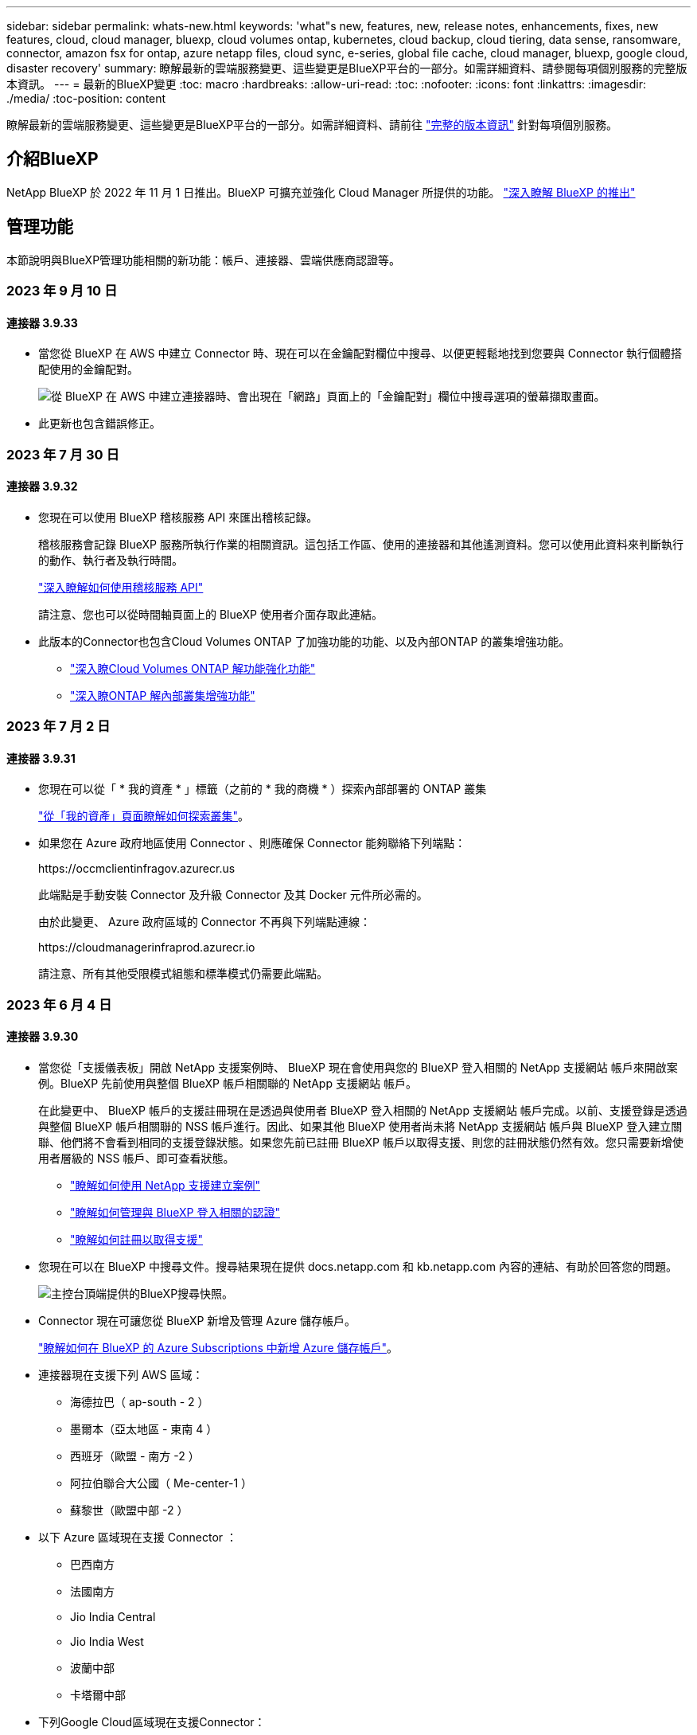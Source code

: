 ---
sidebar: sidebar 
permalink: whats-new.html 
keywords: 'what"s new, features, new, release notes, enhancements, fixes, new features, cloud, cloud manager, bluexp, cloud volumes ontap, kubernetes, cloud backup, cloud tiering, data sense, ransomware, connector, amazon fsx for ontap, azure netapp files, cloud sync, e-series, global file cache, cloud manager, bluexp, google cloud, disaster recovery' 
summary: 瞭解最新的雲端服務變更、這些變更是BlueXP平台的一部分。如需詳細資料、請參閱每項個別服務的完整版本資訊。 
---
= 最新的BlueXP變更
:toc: macro
:hardbreaks:
:allow-uri-read: 
:toc: 
:nofooter: 
:icons: font
:linkattrs: 
:imagesdir: ./media/
:toc-position: content


[role="lead"]
瞭解最新的雲端服務變更、這些變更是BlueXP平台的一部分。如需詳細資料、請前往 link:release-notes-index.html["完整的版本資訊"] 針對每項個別服務。



== 介紹BlueXP

NetApp BlueXP 於 2022 年 11 月 1 日推出。BlueXP 可擴充並強化 Cloud Manager 所提供的功能。 https://docs.netapp.com/us-en/bluexp-family/concept-overview.html["深入瞭解 BlueXP 的推出"^]



== 管理功能

本節說明與BlueXP管理功能相關的新功能：帳戶、連接器、雲端供應商認證等。



=== 2023 年 9 月 10 日



==== 連接器 3.9.33

* 當您從 BlueXP 在 AWS 中建立 Connector 時、現在可以在金鑰配對欄位中搜尋、以便更輕鬆地找到您要與 Connector 執行個體搭配使用的金鑰配對。
+
image:https://raw.githubusercontent.com/NetAppDocs/cloud-manager-setup-admin/main/media/screenshot-connector-aws-key-pair.png["從 BlueXP 在 AWS 中建立連接器時、會出現在「網路」頁面上的「金鑰配對」欄位中搜尋選項的螢幕擷取畫面。"]

* 此更新也包含錯誤修正。




=== 2023 年 7 月 30 日



==== 連接器 3.9.32

* 您現在可以使用 BlueXP 稽核服務 API 來匯出稽核記錄。
+
稽核服務會記錄 BlueXP 服務所執行作業的相關資訊。這包括工作區、使用的連接器和其他遙測資料。您可以使用此資料來判斷執行的動作、執行者及執行時間。

+
https://docs.netapp.com/us-en/bluexp-automation/audit/overview.html["深入瞭解如何使用稽核服務 API"^]

+
請注意、您也可以從時間軸頁面上的 BlueXP 使用者介面存取此連結。

* 此版本的Connector也包含Cloud Volumes ONTAP 了加強功能的功能、以及內部ONTAP 的叢集增強功能。
+
** https://docs.netapp.com/us-en/bluexp-cloud-volumes-ontap/whats-new.html#30-july-2023["深入瞭Cloud Volumes ONTAP 解功能強化功能"^]
** https://docs.netapp.com/us-en/bluexp-ontap-onprem/whats-new.html#30-july-2023["深入瞭ONTAP 解內部叢集增強功能"^]






=== 2023 年 7 月 2 日



==== 連接器 3.9.31

* 您現在可以從「 * 我的資產 * 」標籤（之前的 * 我的商機 * ）探索內部部署的 ONTAP 叢集
+
https://docs.netapp.com/us-en/bluexp-ontap-onprem/task-discovering-ontap.html#add-a-pre-discovered-cluster["從「我的資產」頁面瞭解如何探索叢集"]。

* 如果您在 Azure 政府地區使用 Connector 、則應確保 Connector 能夠聯絡下列端點：
+
\https://occmclientinfragov.azurecr.us

+
此端點是手動安裝 Connector 及升級 Connector 及其 Docker 元件所必需的。

+
由於此變更、 Azure 政府區域的 Connector 不再與下列端點連線：

+
\https://cloudmanagerinfraprod.azurecr.io

+
請注意、所有其他受限模式組態和標準模式仍需要此端點。





=== 2023 年 6 月 4 日



==== 連接器 3.9.30

* 當您從「支援儀表板」開啟 NetApp 支援案例時、 BlueXP 現在會使用與您的 BlueXP 登入相關的 NetApp 支援網站 帳戶來開啟案例。BlueXP 先前使用與整個 BlueXP 帳戶相關聯的 NetApp 支援網站 帳戶。
+
在此變更中、 BlueXP 帳戶的支援註冊現在是透過與使用者 BlueXP 登入相關的 NetApp 支援網站 帳戶完成。以前、支援登錄是透過與整個 BlueXP 帳戶相關聯的 NSS 帳戶進行。因此、如果其他 BlueXP 使用者尚未將 NetApp 支援網站 帳戶與 BlueXP 登入建立關聯、他們將不會看到相同的支援登錄狀態。如果您先前已註冊 BlueXP 帳戶以取得支援、則您的註冊狀態仍然有效。您只需要新增使用者層級的 NSS 帳戶、即可查看狀態。

+
** https://docs.netapp.com/us-en/bluexp-setup-admin/task-get-help.html#create-a-case-with-netapp-support["瞭解如何使用 NetApp 支援建立案例"]
** https://docs.netapp.com/us-en/cloud-manager-setup-admin/task-manage-user-credentials.html["瞭解如何管理與 BlueXP 登入相關的認證"]
** https://docs.netapp.com/us-en/bluexp-setup-admin/task-support-registration.html["瞭解如何註冊以取得支援"]


* 您現在可以在 BlueXP 中搜尋文件。搜尋結果現在提供 docs.netapp.com 和 kb.netapp.com 內容的連結、有助於回答您的問題。
+
image:https://raw.githubusercontent.com/NetAppDocs/cloud-manager-setup-admin/main/media/screenshot-search-docs.png["主控台頂端提供的BlueXP搜尋快照。"]

* Connector 現在可讓您從 BlueXP 新增及管理 Azure 儲存帳戶。
+
https://docs.netapp.com/us-en/bluexp-blob-storage/task-add-blob-storage.html["瞭解如何在 BlueXP 的 Azure Subscriptions 中新增 Azure 儲存帳戶"^]。

* 連接器現在支援下列 AWS 區域：
+
** 海德拉巴（ ap-south - 2 ）
** 墨爾本（亞太地區 - 東南 4 ）
** 西班牙（歐盟 - 南方 -2 ）
** 阿拉伯聯合大公國（ Me-center-1 ）
** 蘇黎世（歐盟中部 -2 ）


* 以下 Azure 區域現在支援 Connector ：
+
** 巴西南方
** 法國南方
** Jio India Central
** Jio India West
** 波蘭中部
** 卡塔爾中部


* 下列Google Cloud區域現在支援Connector：
+
** 哥倫布（美國東部5）
** 達拉斯（美國-南1）


+
https://cloud.netapp.com/cloud-volumes-global-regions["檢視支援區域的完整清單"^]





== Azure Blob 儲存設備



=== 2023 年 6 月 5 日



==== 能夠從 BlueXP 新增儲存帳戶

您已有一段時間可以在 BlueXP Canvas 上檢視 Azure Blob Storage 。現在您可以直接從 BlueXP 新增儲存帳戶、並變更現有儲存帳戶的內容。 https://docs.netapp.com/us-en/bluexp-blob-storage/task-add-blob-storage.html["瞭解如何新增 Azure Blob 儲存帳戶"^]。



== Azure NetApp Files



=== 2021年4月11日



==== 支援Volume範本

全新的應用程式範本服務可讓您設定Azure NetApp Files 適用於各種應用程式的Volume範本。範本應能讓您的工作更輕鬆、因為範本中已定義了某些Volume參數、例如容量集區、大小、傳輸協定、vnet和磁碟區應位於的子網路等。當參數已預先定義時、您只需跳至下一個Volume參數即可。

* https://docs.netapp.com/us-en/bluexp-remediation/concept-resource-templates.html["深入瞭解應用程式範本、以及如何在環境中使用這些範本"^]
* https://docs.netapp.com/us-en/bluexp-azure-netapp-files/task-create-volumes.html["瞭解如何Azure NetApp Files 從範本建立一套功能不全的功能"]




=== 2021年3月8日



==== 動態變更服務層級

您現在可以動態變更磁碟區的服務層級、以滿足工作負載需求並最佳化成本。該磁碟區會移至其他容量集區、而不會影響該磁碟區。

https://docs.netapp.com/us-en/bluexp-azure-netapp-files/task-manage-volumes.html#change-the-volumes-service-level["瞭解如何變更Volume的服務層級"]。



=== 2020年8月3日



==== 設定與管理Azure NetApp Files

直接從Cloud Manager設定及管理Azure NetApp Files 功能。建立Azure NetApp Files 一個不完整的工作環境之後、您可以完成下列工作：

* 建立NFS和SMB磁碟區。
* 管理容量資源池和Volume快照
+
Cloud Manager可讓您建立、刪除及還原Volume快照。您也可以建立新的容量集區、並指定其服務層級。

* 變更磁碟區的大小及管理標記、以編輯磁碟區。


直接Azure NetApp Files 從Cloud Manager建立及管理功能可取代先前的資料移轉功能。



== Amazon FSX for ONTAP Sf



=== 2023 年 7 月 30 日

客戶現在可以在三個新的 AWS 區域建立適用於 NetApp ONTAP 檔案系統的 Amazon FSX ：歐洲（蘇黎世）、歐洲（西班牙）和亞太（海德拉巴）。

請參閱 link:https://aws.amazon.com/about-aws/whats-new/2023/04/amazon-fsx-netapp-ontap-three-regions/#:~:text=Customers%20can%20now%20create%20Amazon,file%20systems%20in%20the%20cloud["Amazon FSX for NetApp ONTAP 現已在另外三個地區推出"^] 以取得完整詳細資料。



=== 2023 年 7 月 2 日

* 您現在可以了 link:https://docs.netapp.com/us-en/cloud-manager-fsx-ontap/use/task-add-fsx-svm.html["新增儲存 VM"] 使用 BlueXP 的 Amazon FSX for NetApp ONTAP 檔案系統。
* 「我的商機」 ** 標籤現在是「我的資產」 ** 。更新文件以反映新名稱。




=== 2023 年 6 月 4 日

* 何時 link:https://docs.netapp.com/us-en/cloud-manager-fsx-ontap/use/task-creating-fsx-working-environment.html#create-an-amazon-fsx-for-netapp-ontap-working-environment["創造工作環境"]、您可以指定每週 30 分鐘維護時間的開始時間、以確保維護不會與關鍵業務活動發生衝突。
* 何時 link:https://docs.netapp.com/us-en/cloud-manager-fsx-ontap/use/task-add-fsx-volumes.html["建立 Volume"]、您可以建立 FlexGroup 來跨磁碟區散佈資料、藉此啟用資料最佳化。




== Amazon S3儲存設備



=== 2023年3月5日



==== 能夠從BlueXP新增庫位

您已能在BlueXP畫版上檢視Amazon S3時段長時間。現在、您可以直接從BlueXP新增新的儲存格並變更現有儲存格的內容。 https://docs.netapp.com/us-en/bluexp-s3-storage/task-add-s3-bucket.html["瞭解如何新增Amazon S3儲存庫"^]。



== 備份與還原



=== 2023 年 9 月 11 日



==== ONTAP 資料的新原則管理

此版本包含 UI 內的功能、可建立自訂的 Snapshot 原則、複寫原則、以及將 ONTAP 資料備份至物件儲存區的原則。

https://docs.netapp.com/us-en/bluexp-backup-recovery/task-create-policies-ontap.html["深入瞭解原則"]。



==== 支援從 ONTAP S3 物件儲存區的磁碟區還原檔案和資料夾

以前、當磁碟區備份到 ONTAP S3 物件儲存時、您無法使用「瀏覽與還原」功能還原檔案和資料夾。此版本可移除此限制。

https://docs.netapp.com/us-en/bluexp-backup-recovery/task-restore-backups-ontap.html["深入瞭解還原資料"]。



==== 額外支援備份與還原 SnapLock Volume

備份與還原現在可以備份使用 SnapLock Compliance 或 SnapLock Enterprise 保護模式設定的 FlexVol 和 FlexGroup 磁碟區。您的叢集必須執行 ONTAP 9.14 或更新版本、才能獲得此支援。自 ONTAP 9.11.1 版起、就支援使用 SnapLock 企業模式備份 FlexVol Volume 。較早的 ONTAP 版本不支援備份 SnapLock 保護磁碟區。

https://docs.netapp.com/us-en/bluexp-backup-recovery/concept-ontap-backup-to-cloud.html["深入瞭解如何保護 ONTAP 資料"]。



=== 2023 年 8 月 1 日

[IMPORTANT]
====
由於 Connector 具備重要的安全性增強功能、因此現在需要透過外部網際網路存取額外的端點、才能在公有雲環境中管理備份與還原資源。如果此端點尚未新增至防火牆的「允許」清單、您會在 UI 中看到「服務無法使用」或「無法判斷服務狀態」的錯誤：

\https://netapp-cloud-account.auth0.com

====


==== 新增支援功能、可將磁碟區備份至 S3 組態 ONTAP 系統上的貯體

現在您可以使用已設定為簡易儲存服務（ S3 ）的 ONTAP 系統、將磁碟區備份至物件儲存。內部部署 ONTAP 系統和 Cloud Volumes ONTAP 系統皆支援此功能。此組態可在雲端部署和內部部署位置中支援、無需網際網路存取（「私有」模式部署）。

https://docs.netapp.com/us-en/bluexp-backup-recovery/task-backup-onprem-to-ontap-s3.html["深入瞭解"]。



==== 現在您可以在備份檔案中加入受保護磁碟區的現有 Snapshot

過去、您可以在初始備份檔案中將現有的 Snapshot 複本從讀寫磁碟區納入物件儲存區（而非從最新的 Snapshot 複本開始）。備份檔案中不包含來自唯讀磁碟區（資料保護磁碟區）的現有 Snapshot 複本。現在您可以選擇在「 DP 」磁碟區的備份檔案中包含較舊的 Snapshot 複本。

備份精靈會在備份步驟結束時顯示提示、您可以在其中選取這些「現有的快照」。



==== BlueXP 備份與還原不再支援未來新增的磁碟區自動備份

以前、您可以勾選備份精靈中的方塊、將選取的備份原則套用至未來新增至叢集的所有磁碟區。此功能已根據使用者的意見反應及缺乏使用此功能而移除。您需要手動啟用新增至叢集的任何新磁碟區備份。



==== 「工作監控」頁面已更新為新功能

「工作監控」頁面現在提供有關 3-2-1 備份策略的更多資訊。此服務也會提供與備份策略相關的其他警示通知。

「備份生命週期」類型篩選器已重新命名為「保留」。使用此篩選器可追蹤備份生命週期、並識別所有備份複本的到期日。「保留」工作類型會擷取在受 BlueXP 備份與還原保護的磁碟區上所起始的所有 Snapshot 刪除工作。

https://docs.netapp.com/us-en/bluexp-backup-recovery/task-monitor-backup-jobs.html["深入瞭解更新的工作監控器"]。



=== 2023 年 7 月 6 日



==== BlueXP 備份與還原現在包括排程及建立 Snapshot 複本與複寫磁碟區的能力

BlueXP 備份與還原現在可讓您實作 3-2-1 策略、讓您在 2 個不同的儲存系統上擁有 3 個來源資料複本、並在雲端中擁有 1 個複本。啟動之後、您將會看到：

* 來源系統上磁碟區的快照複本
* 在不同的儲存系統上複寫磁碟區
* 備份物件儲存區中的磁碟區


https://docs.netapp.com/us-en/bluexp-backup-recovery/concept-protection-journey.html["深入瞭解全新的全頻備份與還原功能"]。

這項新功能也適用於恢復作業。您可以從 Snapshot 複本、複製的磁碟區或雲端的備份檔案執行還原作業。如此一來、您就能靈活選擇符合恢復需求的備份檔案、包括恢復成本和速度。

請注意、這項新功能和使用者介面僅支援執行 ONTAP 9.8 或更新版本的叢集。如果您的叢集有舊版軟體、您可以繼續使用舊版 BlueXP 備份與還原。不過、我們建議您升級至支援的 ONTAP 版本、以取得最新的功能和功能。若要繼續使用舊版軟體、請遵循下列步驟：

. 從* Volumes（磁碟區）*索引標籤、選取* Backup Settings*（備份設定）。
. 從 _ 備份設定 _ 頁面、按一下 * 顯示先前 BlueXP 備份與還原版本 * 的選項按鈕。
+
然後您可以使用舊版軟體來管理舊叢集。





==== 能夠建立儲存容器以備份至物件儲存設備

當您在物件儲存區中建立備份檔案時、根據預設、備份與還原服務會為您在物件儲存區中建立儲存區。如果您想要使用特定名稱或指派特殊屬性、可以自行建立貯體。如果您想要建立自己的貯體、則必須先建立貯體、然後再啟動啟動精靈。 https://docs.netapp.com/us-en/bluexp-backup-recovery/concept-protection-journey.html#do-you-want-to-create-your-own-object-storage-container["瞭解如何建立物件儲存貯體"]。

目前不支援將備份檔案建立至 StorageGRID 系統時使用此功能。



== 分類



=== 9 月 5 日（ 1.25 版）



==== 中小企業部署暫時無法使用

當您在 AWS 中部署 BlueXP 分類執行個體時、目前無法使用選擇 * 部署 > 組態 * 並選擇中小型執行個體的選項。您仍然可以使用大型執行個體來部署執行個體、方法是選取 * 部署 > 部署 * 。



==== 從「調查結果」頁面、最多可在 100 、 000 個項目上套用標記

過去、您只能在「調查結果」頁面（ 20 個項目）中一次將標記套用至單一頁面。現在您可以在「調查結果」頁面中選取 * 所有 * 項目、並將標記套用至所有項目、一次最多可有 100,000 個項目。 https://docs.netapp.com/us-en/bluexp-classification/task-org-private-data.html#assigning-tags-to-files["瞭解方法"]。



==== 識別檔案大小最小為 1 MB 的重複檔案

BlueXP 分類僅在檔案大小為 50 MB 時用於識別重複的檔案。現在可以識別以 1 MB 開始的重複檔案。您可以使用「調查」頁面篩選「檔案大小」和「重複」、來查看環境中有哪些檔案大小的複本。



=== 2023 年 7 月 17 日（版本 1.24 ）



==== BlueXP 分類可識別兩種新類型的德國個人資料

BlueXP 分類可識別及分類包含下列資料類型的檔案：

* 德文 ID （ Personalausweisnummer ）
* 德國社會安全號碼（ Szialversicherungsnummer ）


https://docs.netapp.com/us-en/bluexp-classification/reference-private-data-categories.html#types-of-personal-data["查看 BlueXP 分類可在資料中識別的所有個人資料類型"]。



==== 在受限模式和私有模式下、完全支援 BlueXP 分類

BlueXP 分類現在已在沒有網際網路存取（私有模式）和限制外傳網際網路存取（限制模式）的網站中獲得完整支援。 https://docs.netapp.com/us-en/bluexp-setup-admin/concept-modes.html["深入瞭解 Connector 的 BlueXP 部署模式"^]。



==== 在升級 BlueXP 分類的私有模式安裝時、可以略過版本

現在您可以升級至較新版本的 BlueXP 分類、即使它不是連續的。這表示目前不再需要將 BlueXP 分類一次升級一個版本的限制。從 1.24 版開始、此功能相當實用。



==== BlueXP 分類 API 現已推出

BlueXP 分類 API 可讓您執行動作、建立查詢、以及匯出所掃描資料的相關資訊。可使用 Swagger 取得互動式文件。文件分為多個類別、包括調查、法規遵循、治理和組態。每個類別都是 BlueXP 分類 UI 中標籤的參考資料。

https://docs.netapp.com/us-en/bluexp-classification/api-classification.html["深入瞭解 BlueXP 分類 API"]。



=== 2023 年 6 月 6 日（版本 1.23 ）



==== 搜尋資料主體名稱時、現在支援日文

現在可以在搜尋受試者名稱以回應資料主體存取要求（ DSAR ）時輸入日文名稱。您可以產生 https://docs.netapp.com/us-en/bluexp-classification/task-generating-compliance-reports.html#what-is-a-data-subject-access-request["資料主旨存取要求報告"] 以及產生的資訊。您也可以在中輸入日文名稱 https://docs.netapp.com/us-en/bluexp-classification/task-investigate-data.html#filter-data-by-sensitivity-and-content["「資料調查」頁面中的「資料主旨」篩選器"] 識別包含主體名稱的檔案。



==== Ubuntu 現在是支援的 Linux 套裝作業系統、您可以在其中安裝 BlueXP 分類

Ubuntu 22.04 已獲認證為 BlueXP 分類支援的作業系統。您可以在網路中的 Ubuntu Linux 主機上安裝 BlueXP 分類、或在雲端的 Linux 主機上使用 1.23 版的安裝程式。 https://docs.netapp.com/us-en/bluexp-classification/task-deploy-compliance-onprem.html["瞭解如何在安裝 Ubuntu 的主機上安裝 BlueXP 分類"]。



==== 新的 BlueXP 分類安裝不再支援 Red Hat Enterprise Linux 8.6 和 8.7

新部署不支援這些版本、因為 Red Hat 不再支援 Docker 、這是必要條件。如果您現有的 BlueXP 分類機器在 RHEL 8.6 或 8.7 上執行、 NetApp 將繼續支援您的組態。



==== BlueXP 分類可設定為 FPolicy 收集器、以從 ONTAP 系統接收 FPolicy 事件

您可以啟用在 BlueXP 分類系統上收集檔案存取稽核記錄、以便在工作環境中的磁碟區上偵測到檔案存取事件。BlueXP 分類可擷取下列類型的 FPolicy 事件、以及對檔案執行動作的使用者：建立、讀取、寫入、刪除、重新命名、 變更擁有者 / 權限、並變更 SACL/DACL 。 https://docs.netapp.com/us-en/bluexp-classification/task-manage-file-access-events.html["瞭解如何監控及管理檔案存取事件"]。



==== Data Sense BYOL 授權現在支援 Dark 站台

現在您可以將 Data Sense BYOL 授權上傳至黑暗網站的 BlueXP 數位錢包、以便在授權即將到期時收到通知。 https://docs.netapp.com/us-en/bluexp-classification/task-licensing-datasense.html#obtain-your-bluexp-classification-license-file["瞭解如何取得及上傳您的 Data Sense BYOL 授權"]。



== Cloud Volumes ONTAP



=== 2023 年 9 月 10 日

Connector 3.9.33 版隨附下列變更。



==== 支援 Azure 中的 Lsv3 系列 VM

從 9.13.1 版開始、 Azure 中的 Cloud Volumes ONTAP 現在支援 L48s_v3 和 L64s_v3 執行個體類型、可在單一節點和高可用度配對部署中、在單一和多個可用性區域中部署共用託管磁碟。這些執行個體類型支援 Flash Cache 。

link:https://docs.netapp.com/us-en/cloud-volumes-ontap-relnotes/reference-configs-azure.html["檢視 Azure 中 Cloud Volumes ONTAP 支援的組態"]
link:https://docs.netapp.com/us-en/cloud-volumes-ontap-relnotes/reference-limits-azure.html["檢視 Azure 中 Cloud Volumes ONTAP 的儲存限制"]



=== 2023 年 7 月 30 日

Connector 3.9.32 版隨附下列變更。



==== Google Cloud 中的 Flash Cache 和高速寫入支援

Flash Cache 和高速寫入速度可在 Cloud Volumes ONTAP 9.13.1 及更新版本的 Google Cloud 中個別啟用。所有支援的執行個體類型都提供高速寫入速度。Flash Cache 支援下列執行個體類型：

* n2-Standard-16
* n2-Standard-32
* n2 標準 -48
* n2-Standard-64


您可以在單一節點和高可用度配對部署上分別或一起使用這些功能。

link:https://docs.netapp.com/us-en/bluexp-cloud-volumes-ontap/task-deploying-gcp.html["在Cloud Volumes ONTAP Google Cloud上啟動"]



==== 使用報告增強功能

使用報告中所顯示資訊的各種改善功能現已推出。以下是使用報告的增強功能：

* TiB 單元現在已包含在欄名稱中。
* 現在包含序號的新「節點」欄位。
* 儲存 VM 使用量報告中現在包含新的「工作負載類型」一欄。
* 儲存 VM 和 Volume 使用量報告中現在已包含工作環境名稱。
* Volume 類型「 file 」現在標示為「 Primary （ Read/Write ）（主要（讀取 / 寫入））」。
* Volume 類型「 Secondary 」現在標示為「 Secondary （ DP ）」（次要（ DP ））。


如需使用報告的詳細資訊、請參閱 link:https://docs.netapp.com/us-en/bluexp-cloud-volumes-ontap/task-manage-capacity-licenses.html#download-usage-reports["下載使用報告"^]。



=== 2023 年 7 月 26 日

Connector 3.9.31 版本推出下列變更。



==== Cloud Volumes ONTAP 9.13.1 GA

BlueXP 現在可以在 AWS 、 Azure 和 Google Cloud 中部署和管理 Cloud Volumes ONTAP 9.13.1 通用可用度版本。

link:https://docs.netapp.com/us-en/cloud-volumes-ontap-relnotes/["深入瞭Cloud Volumes ONTAP 解本版的更新功能"^]。



== 適用於 Google Cloud Cloud Volumes Service



=== 2020年9月9日



==== 支援Cloud Volumes Service for Google Cloud

您現在Cloud Volumes Service 可以直接從BlueXP管理適用於Google Cloud的功能：

* 設定及建立工作環境
* 為Linux和UNIX用戶端建立及管理NFSv3和NFSv4.1磁碟區
* 為Windows用戶端建立及管理SMB 3.x磁碟區
* 建立、刪除及還原Volume快照




== 雲端作業



=== 2020年12月7日



==== 在Cloud Manager和Spot之間進行導覽

現在、您可以更輕鬆地在 Cloud Manager 和 Spot 之間進行瀏覽。

全新的「 * 儲存作業 * 」區段可讓您直接導覽至 Cloud Manager 。完成後、您可以從 Cloud Manager 的 * Compute * 索引標籤找到答案。



=== 2020年10月18日



==== 運算服務簡介

善用資源 https://spot.io/products/cloud-analyzer/["Spot Cloud Analyzer 的功能"^]Cloud Manager現在可以針對您的雲端運算支出進行高階成本分析、並找出可能的節約效益。此資訊可從Cloud Manager * Compute *服務取得。

https://docs.netapp.com/us-en/bluexp-cloud-ops/concept-compute.html["深入瞭解運算服務"]。

image:https://raw.githubusercontent.com/NetAppDocs/bluexp-cloud-ops/main/media/screenshot_compute_dashboard.gif["在Cloud Manager中顯示「成本分析」頁面的快照"]



== 複製與同步



=== 2023 年 9 月 3 日



==== 根據 regex 排除檔案

使用者現在可以選擇使用 regex 排除檔案。

https://docs.netapp.com/us-en/bluexp-copy-sync/task-creating-relationships.html#create-other-types-of-sync-relationships["深入瞭解 * 排除檔案副檔名 * 功能。"]



==== 建立 Azure 資料代理程式時新增 S3 金鑰

使用者現在可以在建立 Azure 資料代理程式時新增 AWS S3 存取金鑰和秘密金鑰。

https://docs.netapp.com/us-en/bluexp-copy-sync/task-installing-azure.html#creating-the-data-broker["深入瞭解如何在 Azure 中建立資料代理程式。"]



=== 2023 年 8 月 6 日



==== 建立資料代理程式時、請使用現有的 Azure 安全性群組

使用者現在可以選擇在建立資料代理程式時使用現有的 Azure 安全性群組。

建立資料代理程式時所使用的服務帳戶必須具有下列權限：

* 「 Microsoft.Network/networkSecurityGroups/securityRules/read"
* 「 Microsoft.Network/networkSecurityGroups/read"


https://docs.netapp.com/us-en/bluexp-copy-sync/task-installing-azure.html["深入瞭解如何在 Azure 中建立資料代理程式。"]



==== 同步至 Google Storage 時加密資料

現在、使用者可以選擇在建立與 Google Storage Bucket 的同步關係作為目標時、指定客戶管理的加密金鑰。您可以手動輸入金鑰、或從單一區域的金鑰清單中選擇。

建立資料代理程式時所使用的服務帳戶必須具有下列權限：

* cloudkms.cryptoKeys.list
* cloudkms.keycles.list


https://docs.netapp.com/us-en/bluexp-copy-sync/reference-requirements.html#google-cloud-storage-bucket-requirements["深入瞭解 Google Cloud Storage 貯體需求。"]



=== 2023 年 7 月 9 日



==== 一次移除多個同步關係

使用者現在可以在 UI 中一次刪除多個同步關係。

https://docs.netapp.com/us-en/bluexp-copy-sync/task-managing-relationships.html#deleting-relationships["深入瞭解如何刪除同步重新關聯。"]



==== 僅複製 ACL

使用者現在可以選擇其他選項、在 CIF 和 NFS 關係中複製 ACL 資訊。建立或管理同步關係時、您只能複製檔案、僅複製 ACL 資訊、或複製檔案和 ACL 資訊。

https://docs.netapp.com/us-en/bluexp-copy-sync/task-copying-acls.html["深入瞭解複製 ACL 。"]



==== 已更新至 Node.js 20

複本與同步已更新至 Node.js 20 。所有可用的資料代理人將會更新。無法安裝與此更新不相容的作業系統、不相容的現有系統可能會發生效能問題。



=== 2023 年 6 月 11 日



==== 支援幾分鐘後自動中止

現在可使用 *Sync Timeout* 功能在 15 分鐘後中止尚未完成的活動同步。

https://docs.netapp.com/us-en/bluexp-copy-sync/task-creating-relationships.html#settings["深入瞭解同步處理逾時設定"]。



==== 複製存取時間中繼資料

在包括檔案系統在內的關係中、 * 複製物件 * 功能現在會複製存取時間中繼資料。

https://docs.netapp.com/us-en/bluexp-copy-sync/task-creating-relationships.html#settings["深入瞭解複製物件設定"]。



== 數位顧問



=== 2023 年 7 月 16 日



==== 儲存效率

* 顯示效率比率的標籤 * 儲存效率 * 會重新命名為 * 資料減量 * 。
* 標籤 * 儲存效率所儲存的資料 * 會重新命名為 * 資料減量節省 * 。
* 切換「不使用 Snapshot 備份的節省」 * 會重新命名為 * 使用 Snapshot Copies * 、並變更其功能。 link:https://docs.netapp.com/us-en/active-iq/reference_aiq_faq.html#storage-efficiency["深入瞭解"]。




=== 2023 年 6 月 21 日



==== 永續發展儀表板

永續發展儀表板可提供寶貴的見解、讓您深入瞭解儲存系統的環境永續發展。您可以檢視如永續性分數、碳減量百分比、預計電力使用量、直接碳和熱能等資訊。您可以調整特定站台的碳減量百分比。您也可以檢視叢集層級的永續性分數。評估永續性分數後、您可以評估儲存系統的整體效率、並將其與 NetApp 建議的行動一致、以提升永續性。 link:https://docs.netapp.com/us-en/active-iq/learn_BlueXP_sustainability.html["深入瞭解"]。



=== 2023年2月22日



==== 效能圖表

您可以在Volume IOPS圖表中檢視平均讀取、寫入及其他作業。



==== 儲存效率

SAN和NAS儲存效率可在節點層級提供、適用於ONTAP 執行《EAS9.10》及更新版本的各種系統、包括AFF ：VMware、AFF VMware、VMware ONTAP 、VMware、VMware、VMware、VMware、VMware、VMware、VMware、VMware、VMware、VMware、VMware、VMware、VMware、VMware、VMware、VMware、VMware、VMware



== 數位錢包



=== 2023 年 7 月 30 日



==== 使用報告增強功能

Cloud Volumes ONTAP 使用率報告現在有幾項改善功能：

* TiB 單元現在已包含在欄名稱中。
* 現在包含序號的新 _ 節點 _ 欄位。
* 儲存 VM 使用量報告中現在包含新的 _ 工作負載類型 _ 欄。
* 工作環境名稱現在已包含在儲存 VM 和 Volume 使用量報告中。
* 現在、磁碟區類型 _file_ 會標示為 _ 主要（讀取 / 寫入） _ 。
* Volume 類型 _secondary_ 現在標示為 _Secondary （ DP ） _ 。


如需使用報告的詳細資訊、請參閱 https://docs.netapp.com/us-en/bluexp-digital-wallet/task-manage-capacity-licenses.html#download-usage-reports["下載使用報告"]。



=== 2023 年 5 月 7 日



==== Google Cloud 私有優惠

BlueXP 數位電子錢包現在會識別與私有方案相關的 Google Cloud Marketplace 訂閱、並顯示訂閱的結束日期和期限。這項增強功能可讓您確認您已成功接受私人優惠、並驗證其條款。



==== 充電使用量明細

現在、您可以瞭解訂閱容量型授權時所需支付的費用。以下類型的使用報告可從 BlueXP 數位錢包下載。使用報告會提供您訂閱的容量詳細資料、並告訴您如何為 Cloud Volumes ONTAP 訂閱中的資源收取費用。可下載的報告可輕鬆與他人共用。

* Cloud Volumes ONTAP 套件使用率
* 高階使用率
* 儲存 VM 使用率
* Volume 使用量


如需使用報告的詳細資訊、請參閱 https://docs.netapp.com/us-en/bluexp-digital-wallet/task-manage-capacity-licenses.html#download-usage-reports["下載使用報告"]。



=== 2023年4月3日



==== 電子郵件通知

BlueXP 數位電子錢包現在支援電子郵件通知。

如果您設定通知設定、您可以在BYOL授權即將過期（「警告」通知）或已過期（「錯誤」通知）時收到電子郵件通知。

https://docs.netapp.com/us-en/bluexp-setup-admin/task-monitor-cm-operations.html["瞭解如何設定電子郵件通知"^]



==== 授權的市場訂閱容量

在檢視 Cloud Volumes ONTAP 的容量型授權時、 BlueXP 數位錢包現在會顯示您購買的市場私有優惠授權容量。

https://docs.netapp.com/us-en/bluexp-digital-wallet/task-manage-capacity-licenses.html["瞭解如何檢視您帳戶中的已用容量"]。



== 災難恢復



=== 2023 年 8 月 1 日

BlueXP 災難恢復試用版是一項雲端型災難恢復服務、可自動化災難恢復工作流程。起初、透過 BlueXP 災難恢復試用版、您可以保護內部部署的、以 NFS 為基礎的 VMware 工作負載、在 AWS 上執行 NetApp 儲存至 VMware Cloud （ VMC ）、搭配 Amazon FSX for ONTAP 。


NOTE: 透過此試用版產品、 NetApp 保留在「一般供應」之前修改產品詳細資料、內容和時間表的權利。

此版本包含下列更新：

* * 開機順序的資源群組更新 * ：建立災難恢復或複寫計畫時、您可以將虛擬機器新增至功能性資源群組。資源群組可讓您將一組相關的虛擬機器放入符合您需求的邏輯群組。例如、群組可能包含可在恢復時執行的開機順序。在此版本中、每個資源群組可以包含一或多個虛擬機器。虛擬機器將根據您將其納入計畫的順序來啟動。請參閱 link:../use/drplan-create.html#select-applications-to-replicate-and-assign-resource-groups["選取要複寫及指派資源群組的應用程式"]。
* * 複寫驗證 * ：建立災難恢復或複寫計畫後、請在精靈中找出重複發生的情形、並啟動複寫至災難恢復站台、每 30 分鐘執行一次 BlueXP 災難恢復、就會驗證複寫是否確實根據計畫進行。您可以在「工作監控」頁面中監控進度。請參閱 link:../use/replicate.html["將應用程式複寫到另一個站台"]。
* * 複寫計畫顯示恢復點目標（ RPO ）傳輸排程 * ：建立災難恢復或複寫計畫時、您可以選取虛擬機器。在此版本中、您現在可以檢視與資料存放區或 VM 相關聯的每個磁碟區相關聯的 SnapMirror 。您也可以查看與 SnapMirror 排程相關的 RPO 傳輸排程。RPO 可協助您判斷備份排程是否足以在災難後恢復。請參閱 link:../use/drplan-create.html["建立複寫計畫"]。
* * 工作監控更新 * ：「工作監控」頁面現在包含「重新整理」選項、可讓您取得最新的作業狀態。請參閱 link:../use/monitor-jobs.html["監控災難恢復工作"]。


link:https://docs.netapp.com/us-en/bluexp-disaster-recovery/get-started/dr-intro.html["深入瞭解 BlueXP 災難恢復"]。



=== 2023 年 5 月 18 日

這是 BlueXP 災難恢復的初始版本。

BlueXP 災難恢復是一種雲端型災難恢復服務、可自動化災難恢復工作流程。起初、透過 BlueXP 災難恢復測試版、您可以保護內部部署的、以 NFS 為基礎的 VMware 工作負載、在 AWS 上執行 NetApp 儲存至 VMware Cloud （ VMC ）、搭配 Amazon FSX for ONTAP 。

link:https://docs.netapp.com/us-en/bluexp-disaster-recovery/get-started/dr-intro.html["深入瞭解 BlueXP 災難恢復"]。



== E系列系統



=== 2022年9月18日



==== 支援E系列

您現在可以直接從BlueXP探索E系列儲存系統。探索E系列系統可讓您完整檢視混合式多雲端的資料。



== 經濟效益



=== 2023 年 4 月 2 日

全新 BlueXP 經濟效益服務可識別目前或預測容量不足的儲存資產、並針對內部部署 AFF 系統的資料分層或額外容量提供建議。

link:https://docs.netapp.com/us-en/bluexp-economic-efficiency/get-started/intro.html["深入瞭解 BlueXP 經濟效益"]。



== 邊緣快取



=== 2023 年 8 月 1 日（ 2.3 版）

此版本可修正中所述的問題 https://docs.netapp.com/us-en/bluexp-edge-caching/fixed-issues.html["修正問題"]。如需更新的軟體套件、請參閱 https://docs.netapp.com/us-en/bluexp-edge-caching/download-gfc-resources.html#download-required-resources["本頁"]。



=== 2023 年 4 月 5 日（ 2.2 版）

此版本提供下列新功能。也可修正中所述的問題 https://docs.netapp.com/us-en/bluexp-edge-caching/fixed-issues.html["修正問題"]。



==== 在部署於 Google Cloud 的 Cloud Volumes ONTAP 系統上支援 Global File Cache

在 Google Cloud 中部署 Cloud Volumes ONTAP 系統時、可使用新的「邊緣快取」授權。您有權在 Cloud Volumes ONTAP 系統上為每 3 TiB 購買容量部署一個全域檔案快取 Edge 系統。

https://docs.netapp.com/us-en/bluexp-cloud-volumes-ontap/concept-licensing.html#packages["深入瞭解Edge Cache授權套件。"]



==== 設定精靈和 GFC 組態 UI 已增強、可執行 NetApp 授權登錄



==== 增強的 Optimus PSM 可設定 Edge Sync 功能



=== 2022年10月24日（2.1版）

此版本提供下列新功能。也可修正中所述的問題 https://docs.netapp.com/us-en/bluexp-edge-caching/fixed-issues.html["修正問題"]。



==== 全域檔案快取現在可搭配任意數量的授權使用

先前的10份授權（即30 TB儲存容量）最低需求已移除。每3 TB儲存空間將會核發一份全域檔案快取授權。



==== 已新增使用離線授權管理伺服器的支援

當LMS沒有網際網路連線、無法使用授權來源進行授權驗證時、離線或暗線站台的授權管理伺服器（LMS）最有用。初始組態期間需要網際網路連線和授權來源連線。設定完成後、LMS執行個體可能變暗。所有邊緣/核心都應與LMS建立連線、以持續驗證授權。



==== Edge執行個體可支援其他並行使用者

單一Global File Cache Edge執行個體可為每個專屬的實體Edge執行個體提供最多500位使用者的服務、以及最多300位使用者的專屬虛擬部署服務。使用者人數上限分別為400和200。



==== 增強的Optimus PSM可設定雲端授權



==== 強化Optimus UI（Edge組態）中的Edge Sync功能、以顯示所有連線的用戶端



== Google Cloud Storage



=== 2023 年 7 月 10 日



==== 能夠從 BlueXP 新增庫位並管理現有的庫位

您已有一段時間可以在 BlueXP Canvas 上檢視 Google Cloud Storage 儲存貯體。現在、您可以直接從BlueXP新增新的儲存格並變更現有儲存格的內容。 https://docs.netapp.com/us-en/bluexp-google-cloud-storage/task-add-gcp-bucket.html["瞭解如何新增 Google Cloud Storage 貯體"^]。



== Kubernetes



=== 2023 年 4 月 2 日

* 您現在可以了 link:https://docs.netapp.com/us-en/bluexp-kubernetes/task/task-k8s-manage-trident.html["解除安裝 Astra Trident"] 是使用 Trident 運算子或 BlueXP 安裝的。
* 使用者介面已進行改善、文件中已更新螢幕擷取畫面。




=== 2023年3月5日

* BlueXP中的Kubernetes現在支援Astra Trident 23.01。
* 使用者介面已進行改善、文件中已更新螢幕擷取畫面。




=== 2022年11月6日

何時 link:https://docs.netapp.com/us-en/bluexp-kubernetes/task/task-k8s-manage-storage-classes.html#add-storage-classes["定義儲存類別"]、您現在可以為區塊或檔案系統儲存設備啟用儲存等級的經濟效益。



== 移轉報告



=== 2023 年 9 月 3 日

更新後的 BlueXP 移轉報告服務可提供報告資料的更新。報告現在包含已分配的容量。



=== 2023 年 6 月 2 日

透過全新的 BlueXP 移轉報告服務、您可以快速識別儲存環境中的檔案、目錄、符號連結、硬連結、檔案系統樹狀結構深度和廣度、最大檔案等數量。

有了這項資訊、您就能事先知道、您想要使用的程序可以有效率且成功地處理您的庫存。

link:https://docs.netapp.com/us-en/bluexp-reports/get-started/intro.html["深入瞭解 BlueXP 移轉報告"]。



== 內部 ONTAP 部署的叢集



=== 2023 年 7 月 30 日



==== 建立FlexGroup 功能區

如果您使用 Connector 管理叢集、現在可以使用 BlueXP API 建立 FlexGroup Volume 。

* https://docs.netapp.com/us-en/bluexp-automation/cm/wf_onprem_flexgroup_ontap_create_vol.html["瞭解如何建立 FlexGroup Volume"^]
* https://docs.netapp.com/us-en/ontap/flexgroup/definition-concept.html["瞭解什麼是 FlexGroup Volume"^]




=== 2023 年 7 月 2 日



==== 從我的資產探索叢集

您現在可以從 * 畫布 > My 遺產 * 中探索內部部署的 ONTAP 叢集、方法是根據與 BlueXP 登入電子郵件地址相關聯的 ONTAP 叢集、選取 BlueXP 預先探索的叢集。

https://docs.netapp.com/us-en/bluexp-ontap-onprem/task-discovering-ontap.html#add-a-pre-discovered-cluster["從「我的資產」頁面瞭解如何探索叢集"]。



=== 2023 年 5 月 4 日



==== 啟用 BlueXP 備份與還原

從 ONTAP 9.13.1 開始、如果您使用 Connector 探索到叢集、就可以使用系統管理員（進階檢視）來啟用 BlueXP 備份與還原。 link:https://docs.netapp.com/us-en/ontap/task_cloud_backup_data_using_cbs.html["深入瞭解如何啟用 BlueXP 備份與還原"^]



==== 升級 ONTAP 版本映像和硬體韌體

從 ONTAP 9.10.1 開始、您可以使用系統管理員（進階檢視）來升級 ONTAP 版本映像和硬體韌體。您可以選擇接收自動升級以保持最新狀態、也可以從本機機器或使用 BlueXP 存取的伺服器手動進行更新。 link:https://docs.netapp.com/us-en/ontap/task_admin_update_firmware.html#prepare-for-firmware-update["深入瞭解如何升級 ONTAP 和韌體"^]


NOTE: 如果您沒有連接器、則無法從本機機器進行更新、只能從使用 BlueXP 存取的伺服器進行更新。



== 營運恢復能力



=== 2023 年 4 月 2 日

您可以使用新的 BlueXP 作業恢復服務及其自動化 IT 作業風險補救建議、在發生中斷或故障之前實作建議的修正。

營運恢復能力是一項服務、可協助您分析警示和事件、以維持服務和解決方案的健全狀況、正常運作時間和效能。

link:https://docs.netapp.com/us-en/bluexp-operational-resiliency/get-started/intro.html["深入瞭解 BlueXP 作業恢復能力"]。



== 補救



=== 2022年3月3日



==== 現在您可以建立範本來尋找特定的工作環境

使用「尋找現有資源」動作、您可以識別工作環境、然後使用其他範本動作（例如建立磁碟區）、輕鬆在現有的工作環境中執行動作。 https://docs.netapp.com/us-en/bluexp-remediation/task-define-templates.html#examples-of-finding-existing-resources-and-enabling-services-using-templates["如需詳細資料、請前往此處"]。



==== 能夠在Cloud Volumes ONTAP AWS中建立一個功能不只是功能不一的HA工作環境

目前在Cloud Volumes ONTAP AWS中建立功能完善的環境、除了建立單一節點系統之外、還包括建立高可用度系統。 https://docs.netapp.com/us-en/bluexp-remediation/task-define-templates.html#create-a-template-for-a-cloud-volumes-ontap-working-environment["瞭解如何建立Cloud Volumes ONTAP 適用於各種作業環境的範本"]。



=== 2022年2月9日



==== 現在、您可以建立範本來尋找特定的現有磁碟區、然後啟用Cloud Backup

使用新的「尋找資源」動作、您可以識別要啟用Cloud Backup的所有磁碟區、然後使用Cloud Backup動作來啟用這些磁碟區上的備份。

目前支援Cloud Volumes ONTAP 的是在內部部署ONTAP 的不支援系統上的大量資料。 https://docs.netapp.com/us-en/bluexp-remediation/task-define-templates.html#find-existing-volumes-and-activate-bluexp-backup-and-recovery["如需詳細資料、請前往此處"]。



=== 2021年10月31日



==== 現在您可以標記同步關係、以便將其分組或分類、以便輕鬆存取

https://docs.netapp.com/us-en/bluexp-remediation/concept-tagging.html["深入瞭解資源標記"]。



== 複寫



=== 2022年9月18日



==== FSX for ONTAP Sfor Sfto Cloud Volumes ONTAP

您現在可以將資料從Amazon FSX for ONTAP Sfor Sfor Sfor Sf供 檔案系統複寫至Cloud Volumes ONTAP 支援功能。

https://docs.netapp.com/us-en/bluexp-replication/task-replicating-data.html["瞭解如何設定資料複寫"]。



=== 2022年7月31日



==== FSX for ONTAP Sfor Sfor the Data來源

您現在可以將資料從Amazon FSX for ONTAP Sfingfile系統複寫到下列目的地：

* Amazon FSX for ONTAP Sf
* 內部部署 ONTAP 的叢集


https://docs.netapp.com/us-en/bluexp-replication/task-replicating-data.html["瞭解如何設定資料複寫"]。



=== 2021年9月2日



==== 支援Amazon FSX for ONTAP Sfy

您現在可以將資料從Cloud Volumes ONTAP 一套不間斷的系統或內部部署ONTAP 的一套功能的叢集複寫到Amazon FSX for ONTAP 整個檔案系統。

https://docs.netapp.com/us-en/bluexp-replication/task-replicating-data.html["瞭解如何設定資料複寫"]。



== StorageGRID



=== 2022年9月18日



==== 支援StorageGRID 功能

您現在StorageGRID 可以直接從BlueXP探索您的解決方案。探索StorageGRID 功能可讓您完整檢視混合式多雲端的資料。



== 分層



=== 2023 年 8 月 9 日



==== 在儲存階層資料的儲存區名稱中使用自訂字首

在過去、您需要在定義貯體名稱時使用預設的「 Fabric Pool 」前置詞、例如 _Fabric Pool Bucket1_ 。現在、您可以在命名貯體時使用自訂首碼。只有在將資料分層至 Amazon S3 時、才能使用此功能。 https://docs.netapp.com/us-en/bluexp-tiering/task-tiering-onprem-aws.html#prepare-your-aws-environment["深入瞭解"]。



==== 在所有 BlueXP Connector 上搜尋叢集

如果您使用多個 Connectors 來管理環境中的所有儲存系統、則您要實作分層的某些叢集可能位於不同的 Connectors 。如果您不確定哪個 Connector 正在管理特定叢集、您可以使用 BlueXP 分層功能在所有 Connector 之間搜尋。 https://docs.netapp.com/us-en/bluexp-tiering/task-managing-tiering.html#search-for-a-cluster-across-all-bluexp-connectors["深入瞭解"]。



=== 2023 年 7 月 4 日



==== 現在您可以調整用於將非使用中資料上傳至物件儲存的頻寬

當您啟動 BlueXP 分層時、 ONTAP 可以使用無限量的網路頻寬、將非作用中的資料從叢集中的磁碟區傳輸到物件儲存區。如果您注意到分層流量會影響一般使用者工作負載、您可以限制傳輸期間可使用的頻寬量。 https://docs.netapp.com/us-en/bluexp-tiering/task-managing-tiering.html#changing-the-network-bandwidth-available-to-upload-inactive-data-to-object-storage["深入瞭解"]。



==== 「低分層」的分層事件會顯示在通知中心中

現在當叢集分層處理少於 20% 的冷資料（包括無資料分層的叢集）時、會出現分層事件「將額外資料從叢集 <name> 分層到物件儲存設備以提高儲存效率」、以作為通知。

此通知是一項「建議」、可協助您提高系統效率、並節省儲存成本。它提供的連結 https://bluexp.netapp.com/cloud-tiering-service-tco["BlueXP 分層總擁有成本和節約計算機"^] 協助您計算成本節約效益。



=== 2023年4月3日



==== 授權標籤已移除

授權標籤已從 BlueXP 分層介面中移除。所有隨用隨付（ PAYGO ）訂閱授權都可立即從 BlueXP 內部部署分層儀表板存取。您也可以從該頁面連結至 BlueXP 數位錢包、以便檢視和管理任何 BlueXP 分層自帶授權（ BYOL ）。



==== 分層索引標籤已重新命名、並已更新內容

「叢集儀表板」索引標籤已重新命名為「叢集」、「內部部署儀表板」索引標籤已重新命名為「內部部署儀表板」。這些頁面新增了一些資訊、可協助您評估是否能利用額外的分層組態來最佳化儲存空間。



== Volume 快取



=== 2023 年 6 月 4 日

Volume 快取是 ONTAP 9 軟體的一項功能、是一項遠端快取功能、可簡化檔案發佈、減少 WAN 延遲、讓資源更接近使用者和運算資源的位置、並降低 WAN 頻寬成本。Volume 快取可在遠端位置提供持續且可寫入的 Volume 。您可以使用 BlueXP 磁碟區快取來加速資料存取、或卸載大量存取磁碟區的流量。快取磁碟區是讀取密集工作負載的理想選擇、尤其是用戶端需要重複存取相同資料的地方。

有了 BlueXP Volume 快取、您就能擁有雲端的快取功能、特別是適用於 NetApp ONTAP 、 Cloud Volumes ONTAP 的 Amazon FSX 、以及內部部署的工作環境。

link:https://docs.netapp.com/us-en/bluexp-volume-caching/get-started/cache-intro.html["深入瞭解 BlueXP Volume 快取"]。
